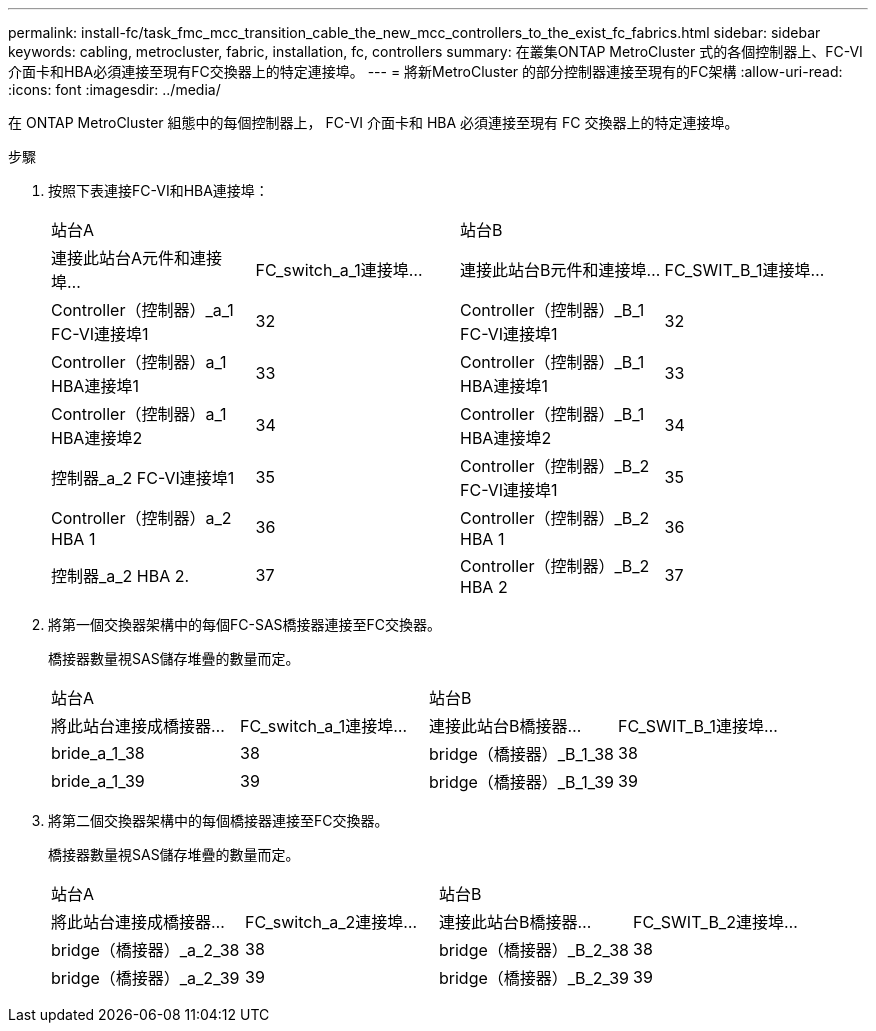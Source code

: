 ---
permalink: install-fc/task_fmc_mcc_transition_cable_the_new_mcc_controllers_to_the_exist_fc_fabrics.html 
sidebar: sidebar 
keywords: cabling, metrocluster, fabric, installation, fc, controllers 
summary: 在叢集ONTAP MetroCluster 式的各個控制器上、FC-VI介面卡和HBA必須連接至現有FC交換器上的特定連接埠。 
---
= 將新MetroCluster 的部分控制器連接至現有的FC架構
:allow-uri-read: 
:icons: font
:imagesdir: ../media/


[role="lead"]
在 ONTAP MetroCluster 組態中的每個控制器上， FC-VI 介面卡和 HBA 必須連接至現有 FC 交換器上的特定連接埠。

.步驟
. 按照下表連接FC-VI和HBA連接埠：
+
|===


2+| 站台A 2+| 站台B 


| 連接此站台A元件和連接埠... | FC_switch_a_1連接埠... | 連接此站台B元件和連接埠... | FC_SWIT_B_1連接埠... 


 a| 
Controller（控制器）_a_1 FC-VI連接埠1
 a| 
32
 a| 
Controller（控制器）_B_1 FC-VI連接埠1
 a| 
32



 a| 
Controller（控制器）a_1 HBA連接埠1
 a| 
33
 a| 
Controller（控制器）_B_1 HBA連接埠1
 a| 
33



 a| 
Controller（控制器）a_1 HBA連接埠2
 a| 
34
 a| 
Controller（控制器）_B_1 HBA連接埠2
 a| 
34



 a| 
控制器_a_2 FC-VI連接埠1
 a| 
35
 a| 
Controller（控制器）_B_2 FC-VI連接埠1
 a| 
35



 a| 
Controller（控制器）a_2 HBA 1
 a| 
36
 a| 
Controller（控制器）_B_2 HBA 1
 a| 
36



 a| 
控制器_a_2 HBA 2.
 a| 
37
 a| 
Controller（控制器）_B_2 HBA 2
 a| 
37

|===
. 將第一個交換器架構中的每個FC-SAS橋接器連接至FC交換器。
+
橋接器數量視SAS儲存堆疊的數量而定。

+
|===


2+| 站台A 2+| 站台B 


| 將此站台連接成橋接器... | FC_switch_a_1連接埠... | 連接此站台B橋接器... | FC_SWIT_B_1連接埠... 


 a| 
bride_a_1_38
 a| 
38
 a| 
bridge（橋接器）_B_1_38
 a| 
38



 a| 
bride_a_1_39
 a| 
39
 a| 
bridge（橋接器）_B_1_39
 a| 
39

|===
. 將第二個交換器架構中的每個橋接器連接至FC交換器。
+
橋接器數量視SAS儲存堆疊的數量而定。

+
|===


2+| 站台A 2+| 站台B 


| 將此站台連接成橋接器... | FC_switch_a_2連接埠... | 連接此站台B橋接器... | FC_SWIT_B_2連接埠... 


 a| 
bridge（橋接器）_a_2_38
 a| 
38
 a| 
bridge（橋接器）_B_2_38
 a| 
38



 a| 
bridge（橋接器）_a_2_39
 a| 
39
 a| 
bridge（橋接器）_B_2_39
 a| 
39

|===

